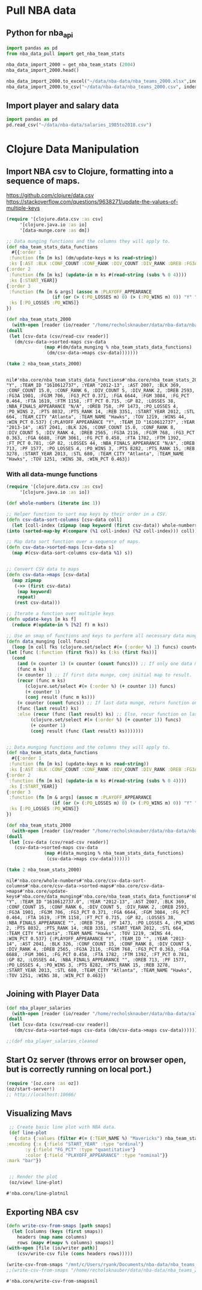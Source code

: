 * Pull NBA data
** Python for nba_api
   #+name: nba_data_import
   #+begin_src python
     import pandas as pd
     from nba_data_pull import get_nba_team_stats

     nba_data_import_2000 = get_nba_team_stats (2004)
     nba_data_import_2000.head()

     nba_data_import_2000.to_excel("~/data/nba-data/nba_teams_2000.xlsx",index=True)
     nba_data_import_2000.to_csv("~/data/nba-data/nba_teams_2000.csv", index=True)
   #+end_src

   #+RESULTS: nba_data_import
** Import player and salary data
   #+begin_src python
     import pandas as pd
     pd.read_csv("~/data/nba-data/salaries_1985to2018.csv")
   #+end_src
* Clojure Data Manipulation
** Import NBA csv to Clojure, formatting into a sequence of maps.
https://github.com/clojure/data.csv
https://stackoverflow.com/questions/9638271/update-the-values-of-multiple-keys
   #+begin_src clojure
     (require '[clojure.data.csv :as csv]
	      '[clojure.java.io :as io]
	      '[data-munge.core :as dm])

     ;; Data munging functions and the columns they will apply to.
     (def nba_team_stats_data_functions
       #{{:order 1
	  :function (fn [m ks] (dm/update-keys m ks read-string))
	  :ks [:AST :BLK :CONF_COUNT :CONF_RANK :DIV_COUNT :DIV_RANK :DREB :FG3A :FG3M :FG3_PCT :FGA :FGM :FG_PCT :FTA :FTM :FT_PCT :GP :LOSSES :OREB :PF :PO_LOSSES :PO_WINS :PTS :PTS_RANK :REB :STL :TOV :WINS :WIN_PCT]}
	 {:order 2
	  :function (fn [m ks] (update-in m ks #(read-string (subs % 0 4))))
	  :ks [:START_YEAR]}
	 {:order 3
	  :function (fn [m & args] (assoc m :PLAYOFF_APPEARANCE
				      (if (or (> (:PO_LOSSES m) 0) (> (:PO_WINS m) 0)) "Y" "N")))
	  :ks [:PO_LOSSES :PO_WINS]}
	 })

     (def nba_team_stats_2000
       (with-open [reader (io/reader "/home/recholsknauber/data/nba-data/nba_teams_2012.csv")]
	 (doall
	  (let [csv-data (csv/read-csv reader)]
	    (dm/csv-data->sorted-maps csv-data
				   (map #(dm/data_munging % nba_team_stats_data_functions)
					(dm/csv-data->maps csv-data)))))))

     (take 2 nba_team_stats_2000)


   #+end_src

   #+RESULTS:
   : nil#'nba.core/nba_team_stats_data_functions#'nba.core/nba_team_stats_2000({:PLAYOFF_APPEARANCE "Y", :TEAM_ID "1610612737", :YEAR "2012-13", :AST 2007, :BLK 369, :CONF_COUNT 15.0, :CONF_RANK 6, :DIV_COUNT 5, :DIV_RANK 2, :DREB 2593, :FG3A 1901, :FG3M 706, :FG3_PCT 0.371, :FGA 6644, :FGM 3084, :FG_PCT 0.464, :FTA 1619, :FTM 1158, :FT_PCT 0.715, :GP 82, :LOSSES 38, :NBA_FINALS_APPEARANCE "N/A", :OREB 758, :PF 1473, :PO_LOSSES 4, :PO_WINS 2, :PTS 8032, :PTS_RANK 14, :REB 3351, :START_YEAR 2012, :STL 664, :TEAM_CITY "Atlanta", :TEAM_NAME "Hawks", :TOV 1219, :WINS 44, :WIN_PCT 0.537} {:PLAYOFF_APPEARANCE "Y", :TEAM_ID "1610612737", :YEAR "2013-14", :AST 2041, :BLK 326, :CONF_COUNT 15.0, :CONF_RANK 8, :DIV_COUNT 5, :DIV_RANK 4, :DREB 2565, :FG3A 2116, :FG3M 768, :FG3_PCT 0.363, :FGA 6688, :FGM 3061, :FG_PCT 0.458, :FTA 1782, :FTM 1392, :FT_PCT 0.781, :GP 82, :LOSSES 44, :NBA_FINALS_APPEARANCE "N/A", :OREB 713, :PF 1577, :PO_LOSSES 4, :PO_WINS 3, :PTS 8282, :PTS_RANK 15, :REB 3278, :START_YEAR 2013, :STL 680, :TEAM_CITY "Atlanta", :TEAM_NAME "Hawks", :TOV 1251, :WINS 38, :WIN_PCT 0.463})

*** With all data-munge functions
   #+begin_src clojure
     (require '[clojure.data.csv :as csv]
	      '[clojure.java.io :as io])

     (def whole-numbers (iterate inc 1))

     ;; Helper function to sort map keys by their order in a CSV.
     (defn csv-data-sort-columns [csv-data coll]
       (let [coll-index (zipmap (map keyword (first csv-data)) whole-numbers)]
	 (into (sorted-map-by #(compare (%1 coll-index) (%2 coll-index))) coll)))

     ;; Map data sort function over a sequence of maps.
     (defn csv-data->sorted-maps [csv-data s]
       (map #(csv-data-sort-columns csv-data %1) s))


     ;; Convert CSV data to maps
     (defn csv-data->maps [csv-data]
       (map zipmap
	    (->> (first csv-data)
		 (map keyword)
		 repeat)
	    (rest csv-data)))

     ;; Iterate a function over multiple keys
     (defn update-keys [m ks f]
       (reduce #(update-in % [%2] f) m ks))

     ;; Use an smap of functions and keys to perform all necessary data munging.
     (defn data_munging [coll funcs]
       (loop [m coll fks (clojure.set/select #(= (:order %) 1) funcs) counter 1 result []]
	 (let [func (:function (first fks)) ks (:ks (first fks))]
	   (cond
	     (and (= counter 1) (= counter (count funcs))) ;; If only one data munge function, just return.
	     (func m ks)
	     (= counter 1) ;; If first data munge, conj initial map to result.
	     (recur (func m ks)
		    (clojure.set/select #(= (:order %) (+ counter 1)) funcs)
		    (+ counter 1)
		    (conj result (func m ks)))
	     (= counter (count funcs)) ;; If last data munge, return function on last result.
	     (func (last result) ks)
	     :else (recur (func (last result) ks) ;; Else, recur function on last result.
			  (clojure.set/select #(= (:order %) (+ counter 1)) funcs)
			  (+ counter 1)
			  (conj result (func (last result) ks)))))))


     ;; Data munging functions and the columns they will apply to.
     (def nba_team_stats_data_functions
       #{{:order 1
	  :function (fn [m ks] (update-keys m ks read-string))
	  :ks [:AST :BLK :CONF_COUNT :CONF_RANK :DIV_COUNT :DIV_RANK :DREB :FG3A :FG3M :FG3_PCT :FGA :FGM :FG_PCT :FTA :FTM :FT_PCT :GP :LOSSES :OREB :PF :PO_LOSSES :PO_WINS :PTS :PTS_RANK :REB :STL :TOV :WINS :WIN_PCT]}
	 {:order 2
	  :function (fn [m ks] (update-in m ks #(read-string (subs % 0 4))))
	  :ks [:START_YEAR]}
	 {:order 3
	  :function (fn [m & args] (assoc m :PLAYOFF_APPEARANCE
				      (if (or (> (:PO_LOSSES m) 0) (> (:PO_WINS m) 0)) "Y" "N")))
	  :ks [:PO_LOSSES :PO_WINS]}
	 })

     (def nba_team_stats_2000
       (with-open [reader (io/reader "/home/recholsknauber/data/nba-data/nba_teams_2012.csv")]
	 (doall
	  (let [csv-data (csv/read-csv reader)]
	    (csv-data->sorted-maps csv-data
				   (map #(data_munging % nba_team_stats_data_functions)
					(csv-data->maps csv-data)))))))

     (take 2 nba_team_stats_2000)
   #+end_src

   #+RESULTS:
   : nil#'nba.core/whole-numbers#'nba.core/csv-data-sort-columns#'nba.core/csv-data->sorted-maps#'nba.core/csv-data->maps#'nba.core/update-keys#'nba.core/data_munging#'nba.core/nba_team_stats_data_functions#'nba.core/nba_team_stats_2000({:PLAYOFF_APPEARANCE "Y", :TEAM_ID "1610612737.0", :YEAR "2012-13", :AST 2007, :BLK 369, :CONF_COUNT 15, :CONF_RANK 6, :DIV_COUNT 5, :DIV_RANK 2, :DREB 2593, :FG3A 1901, :FG3M 706, :FG3_PCT 0.371, :FGA 6644, :FGM 3084, :FG_PCT 0.464, :FTA 1619, :FTM 1158, :FT_PCT 0.715, :GP 82, :LOSSES 38, :NBA_FINALS_APPEARANCE "", :OREB 758, :PF 1473, :PO_LOSSES 4, :PO_WINS 2, :PTS 8032, :PTS_RANK 14, :REB 3351, :START_YEAR 2012, :STL 664, :TEAM_CITY "Atlanta", :TEAM_NAME "Hawks", :TOV 1219, :WINS 44, :WIN_PCT 0.537} {:PLAYOFF_APPEARANCE "Y", :TEAM_ID "", :YEAR "2013-14", :AST 2041, :BLK 326, :CONF_COUNT 15, :CONF_RANK 8, :DIV_COUNT 5, :DIV_RANK 4, :DREB 2565, :FG3A 2116, :FG3M 768, :FG3_PCT 0.363, :FGA 6688, :FGM 3061, :FG_PCT 0.458, :FTA 1782, :FTM 1392, :FT_PCT 0.781, :GP 82, :LOSSES 44, :NBA_FINALS_APPEARANCE "", :OREB 713, :PF 1577, :PO_LOSSES 4, :PO_WINS 3, :PTS 8282, :PTS_RANK 15, :REB 3278, :START_YEAR 2013, :STL 680, :TEAM_CITY "Atlanta", :TEAM_NAME "Hawks", :TOV 1251, :WINS 38, :WIN_PCT 0.463})

** Joining with Player Data
   #+begin_src clojure
     (def nba_player_salaries
       (with-open [reader (io/reader "/home/recholsknauber/data/nba-data/salaries_1985to2018.csv")]
	 (doall
	  (let [csv-data (csv/read-csv reader)]
	    (dm/csv-data->sorted-maps csv-data (dm/csv-data->maps csv-data))))))

     ;;(def nba_player_salaries_cleaned
   #+end_src
** Start Oz server (throws error on browser open, but is correctly running on local port.)
   #+begin_src clojure
     (require '[oz.core :as oz])
     (oz/start-server!)
     ;; http://localhost:10666/
   #+end_src
** Visualizing Mavs
   #+begin_src clojure
     ;; Create basic line plot with NBA data.
     (def line-plot
       {:data {:values (filter #(= (:TEAM_NAME %) "Mavericks") nba_team_stats_2000)}
	:encoding {:x {:field "START_YEAR" :type "ordinal"}
		   :y {:field "FG_PCT" :type "quantitative"}
		   :color {:field "PLAYOFF_APPEARANCE" :type "nominal"}}
	:mark "bar"})


     ;; Render the plot
     (oz/view! line-plot)
   #+end_src

   #+RESULTS:
   : #'nba.core/line-plotnil
** Exporting NBA csv
   #+begin_src clojure
     (defn write-csv-from-smaps [path smaps]
       (let [columns (keys (first smaps))
	     headers (map name columns)
	     rows (mapv #(mapv % columns) smaps)]
	 (with-open [file (io/writer path)]
		 (csv/write-csv file (cons headers rows)))))

     (write-csv-from-smaps "/mnt/c/Users/ryank/Documents/nba-data/nba_teams_2000-out-file.csv" nba_team_stats_2000)
     ;;(write-csv-from-smaps "/home/recholsknauber/data/nba-data/nba_teams_2000-out-file.csv" nba_team_stats_2000)
   #+end_src

   #+RESULTS:
   : #'nba.core/write-csv-from-smapsnil
